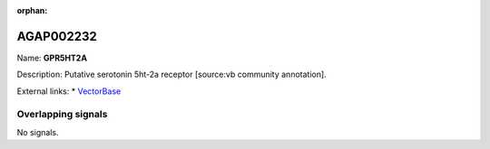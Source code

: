 :orphan:

AGAP002232
=============



Name: **GPR5HT2A**

Description: Putative serotonin 5ht-2a receptor [source:vb community annotation].

External links:
* `VectorBase <https://www.vectorbase.org/Anopheles_gambiae/Gene/Summary?g=AGAP002232>`_

Overlapping signals
-------------------



No signals.


